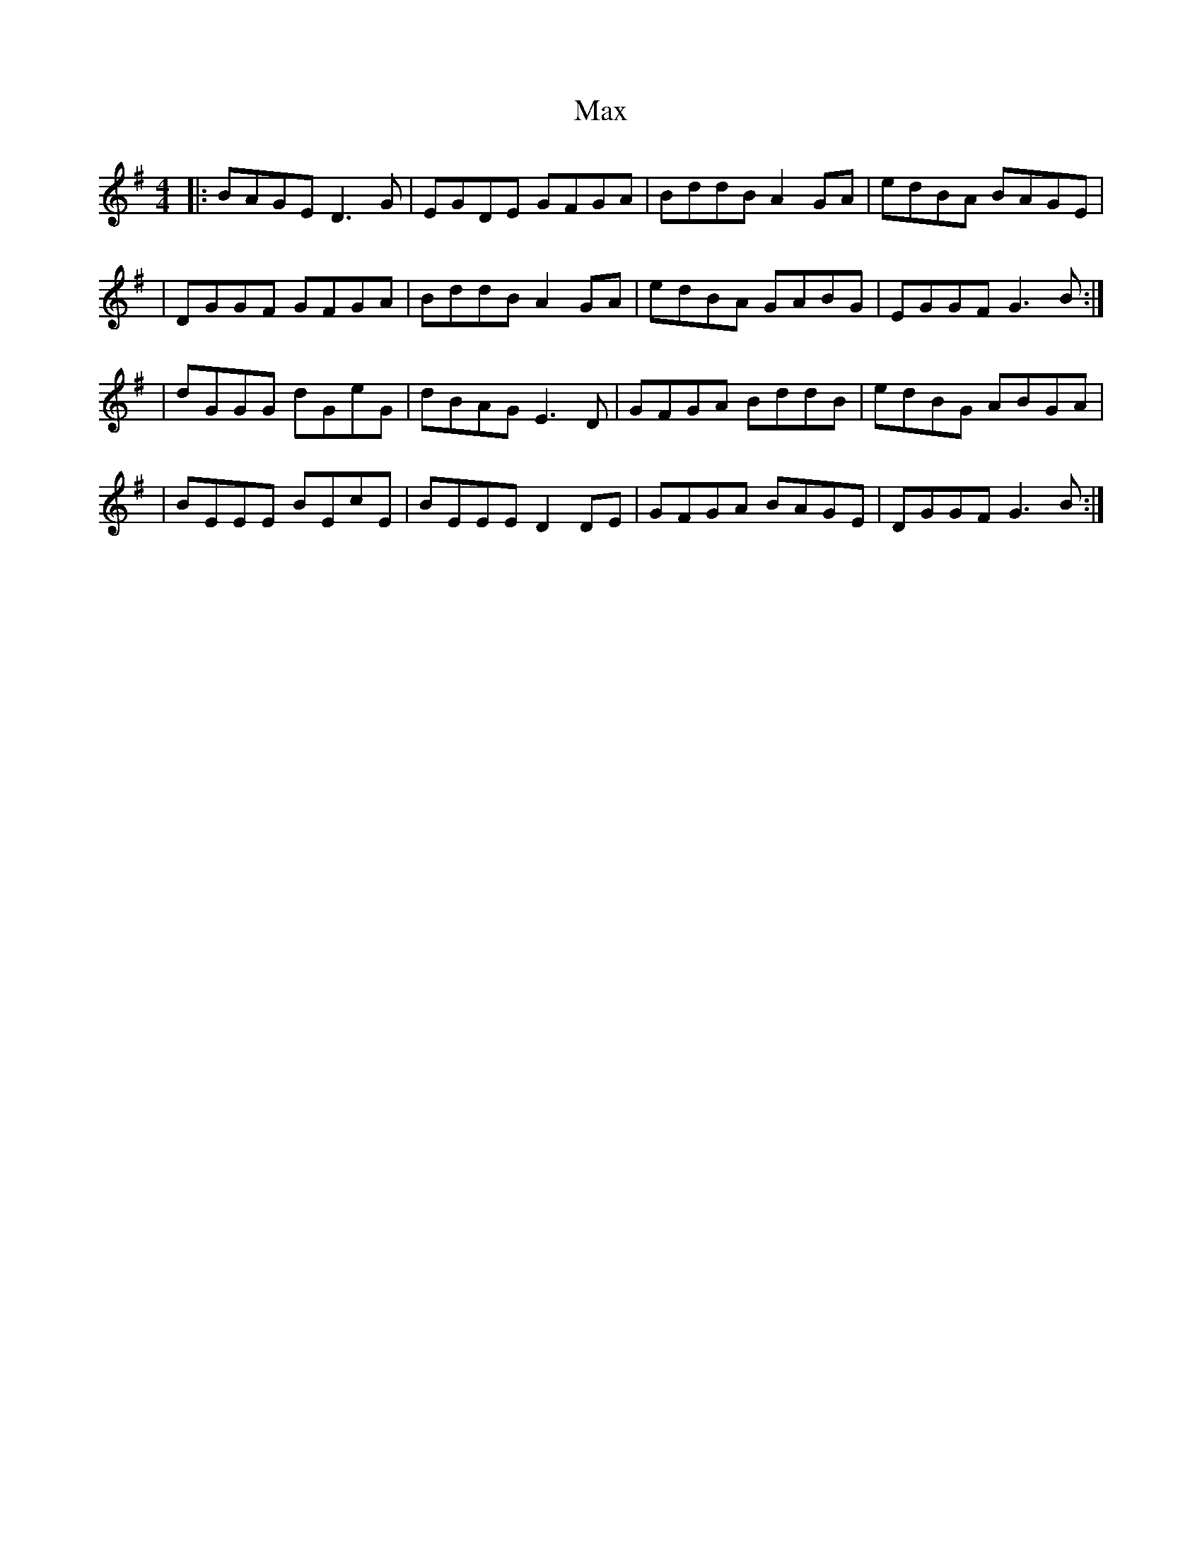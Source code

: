 X: 1
T: Max
Z: MarcusDisessa
S: https://thesession.org/tunes/14208#setting25832
R: reel
M: 4/4
L: 1/8
K: Gmaj
|:BAGE D3 G|EGDE GFGA|BddB A2 GA|edBA BAGE|
|DGGF GFGA|BddB A2 GA|edBA GABG|EGGF G3 B:|
|dGGG dGeG|dBAG E3 D|GFGA BddB|edBG ABGA|
|BEEE BEcE|BEEE D2 DE|GFGA BAGE|DGGF G3 B:|
